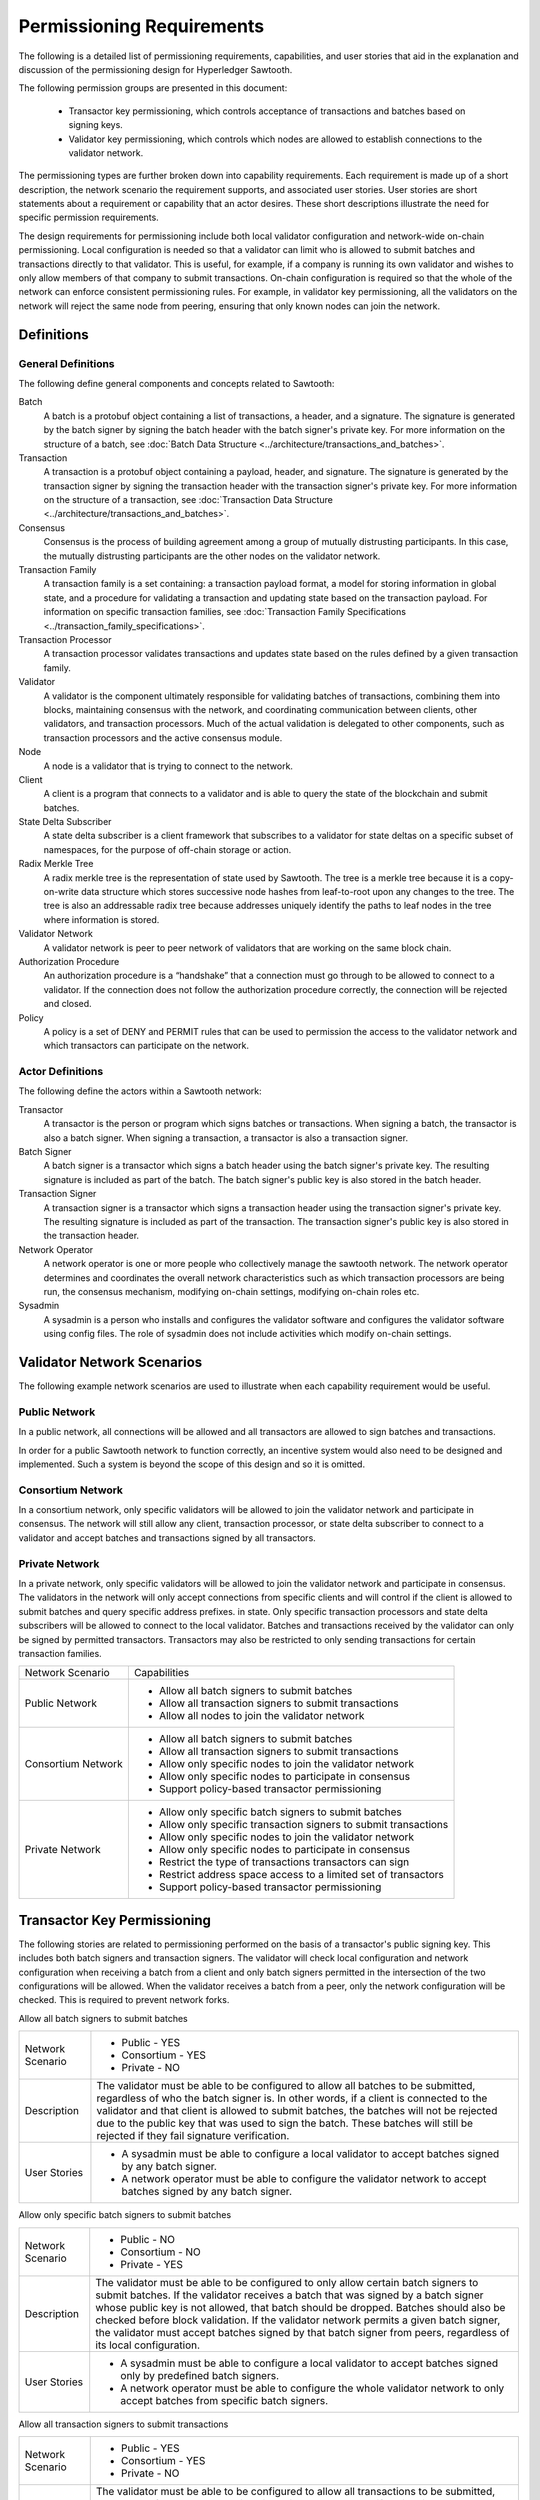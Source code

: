 **************************
Permissioning Requirements
**************************

The following is a detailed list of permissioning requirements, capabilities,
and user stories that aid in the explanation and discussion of the
permissioning design for Hyperledger Sawtooth.

The following permission groups are presented in this document:

  - Transactor key permissioning, which controls acceptance of transactions and
    batches based on signing keys.
  - Validator key permissioning, which controls which nodes are allowed to
    establish connections to the validator network.

The permissioning types are further broken down into capability requirements.
Each requirement is made up of a short description, the network scenario the
requirement supports, and associated user stories. User stories are short
statements about a requirement or capability that an actor desires. These short
descriptions illustrate the need for specific permission requirements.

The design requirements for permissioning include both local validator
configuration and network-wide on-chain permissioning. Local configuration is
needed so that a validator can limit who is allowed to submit batches and
transactions directly to that validator. This is useful, for example, if a
company is running its own validator and wishes to only allow members of that
company to submit transactions. On-chain configuration is required so that the
whole of the network can enforce consistent permissioning rules. For example,
in validator key permissioning, all the validators on the network will reject
the same node from peering, ensuring that only known nodes can join the network.

Definitions
===========

General Definitions
-------------------

The following define general components and concepts related to Sawtooth:

Batch
  A batch is a protobuf object containing a list of transactions, a header, and
  a signature. The signature is generated by the batch signer by signing the
  batch header with the batch signer's private key. For more information on the
  structure of a batch, see :doc:`Batch Data Structure
  <../architecture/transactions_and_batches>`.

Transaction
  A transaction is a protobuf object containing a payload, header, and
  signature. The signature is generated by the transaction signer by signing the
  transaction header with the transaction signer's private key. For more
  information on the structure of a transaction, see :doc:`Transaction Data
  Structure <../architecture/transactions_and_batches>`.

Consensus
  Consensus is the process of building agreement among a group of mutually
  distrusting participants. In this case, the mutually distrusting participants
  are the other nodes on the validator network.

Transaction Family
  A transaction family is a set containing: a transaction payload format, a
  model for storing information in global state, and a procedure for validating
  a transaction and updating state based on the transaction payload. For
  information on specific transaction families, see :doc:`Transaction Family
  Specifications <../transaction_family_specifications>`.

Transaction Processor
  A transaction processor validates transactions and updates state based on the
  rules defined by a given transaction family.

Validator
  A validator is the component ultimately responsible for validating batches of
  transactions, combining them into blocks, maintaining consensus with the
  network, and coordinating communication between clients, other validators,
  and transaction processors. Much of the actual validation is delegated to
  other components, such as transaction processors and the active consensus
  module.

Node
	A node is a validator that is trying to connect to the network.

Client
  A client is a program that connects to a validator and is able to query the
  state of the blockchain and submit batches.

State Delta Subscriber
  A state delta subscriber is a client framework that subscribes to a validator
  for state deltas on a specific subset of namespaces, for the purpose of
  off-chain storage or action.

Radix Merkle Tree
  A radix merkle tree is the representation of state used by Sawtooth. The tree
  is a merkle tree because it is a copy-on-write data structure which stores
  successive node hashes from leaf-to-root upon any changes to the tree. The
  tree is also an addressable radix tree because addresses uniquely identify
  the paths to leaf nodes in the tree where information is stored.

Validator Network
  A validator network is peer to peer network of validators that are working on
  the same block chain.

Authorization Procedure
  An authorization procedure is a “handshake” that a connection must go through
  to be allowed to connect to a validator. If the connection does not follow
  the authorization procedure correctly, the connection will be rejected and
  closed.

Policy
  A policy is a set of DENY and PERMIT rules that can be used to permission the
  access to the validator network and which transactors can participate on the
  network.

Actor Definitions
-----------------
The following define the actors within a Sawtooth network:

Transactor
  A transactor is the person or program which signs batches or transactions.
  When signing a batch, the transactor is also a batch signer. When signing a
  transaction, a transactor is also a transaction signer.

Batch Signer
  A batch signer is a transactor which signs a batch header using the batch
  signer's private key. The resulting signature is included as part of the
  batch. The batch signer's public key is also stored in the batch header.

Transaction Signer
  A transaction signer is a transactor which signs a transaction header using
  the transaction signer's private key. The resulting signature is included as
  part of the transaction. The transaction signer's public key is also
  stored in the transaction header.

Network Operator
  A network operator is one or more people who collectively manage the sawtooth
  network. The network operator determines and coordinates the overall network
  characteristics such as which transaction processors are being run, the
  consensus mechanism, modifying on-chain settings, modifying on-chain roles etc.


Sysadmin
    A sysadmin is a person who installs and configures the validator software
    and configures the validator software using config files. The role of
    sysadmin does not include activities which modify on-chain settings.

Validator Network Scenarios
===========================

The following example network scenarios are used to illustrate when each
capability requirement would be useful.

Public Network
--------------

In a public network, all connections will be allowed and all transactors are
allowed to sign batches and transactions.

In order for a public Sawtooth network to function correctly, an incentive
system would also need to be designed and implemented. Such a system is beyond
the scope of this design and so it is omitted.

Consortium Network
------------------

In a consortium network, only specific validators will be allowed to join the
validator network and participate in consensus. The network will still allow
any client, transaction processor, or state delta subscriber to connect to a
validator and accept batches and transactions signed by all transactors.

Private Network
---------------

In a private network, only specific validators will be allowed to join the
validator network and participate in consensus. The validators in the network
will only accept connections from specific clients and will control if the
client is allowed to submit batches and query specific address prefixes. in
state. Only specific transaction processors and state delta subscribers will be
allowed to connect to the local validator. Batches and transactions received by
the validator can only be signed by permitted transactors. Transactors may also
be restricted to only sending transactions for certain transaction families.

+--------------------+--------------------------------------------------------+
| Network Scenario   | Capabilities                                           |
+--------------------+--------------------------------------------------------+
| Public Network     | - Allow all batch signers to submit batches            |
|                    | - Allow all transaction signers to submit transactions |
|                    | - Allow all nodes to join the validator network        |
+--------------------+--------------------------------------------------------+
| Consortium Network | - Allow all batch signers to submit batches            |
|                    | - Allow all transaction signers to submit transactions |
|                    | - Allow only specific nodes to join the validator      |
|                    |   network                                              |
|                    | - Allow only specific nodes to participate in consensus|
|                    | - Support policy-based transactor permissioning        |
+--------------------+--------------------------------------------------------+
| Private Network    | - Allow only specific batch signers to submit batches  |
|                    | - Allow only specific transaction signers to submit    |
|                    |   transactions                                         |
|                    | - Allow only specific nodes to join the validator      |
|                    |   network                                              |
|                    | - Allow only specific nodes to participate in consensus|
|                    | - Restrict the type of transactions transactors can    |
|                    |   sign                                                 |
|                    | - Restrict address space access to a limited set of    |
|                    |   transactors                                          |
|                    | - Support policy-based transactor permissioning        |
+--------------------+--------------------------------------------------------+

Transactor Key Permissioning
============================

The following stories are related to permissioning performed on the basis of a
transactor's public signing key. This includes both batch signers and
transaction signers. The validator will check local configuration and network
configuration when receiving a batch from a client and only batch signers
permitted in the intersection of the two configurations will be allowed. When
the validator receives a batch from a peer, only the network configuration will
be checked. This is required to prevent network forks.


Allow all batch signers to submit batches

+--------------------+--------------------------------------------------------+
| Network Scenario   | - Public - YES                                         |
|                    | - Consortium - YES                                     |
|                    | - Private - NO                                         |
+--------------------+--------------------------------------------------------+
| Description        | The validator must be able to be configured to allow   |
|                    | all batches to be submitted, regardless of who the     |
|                    | batch signer is. In other words, if a client is        |
|                    | connected to the validator and that client is allowed  |
|                    | to submit batches, the batches will not be rejected due|
|                    | to the public key that was used to sign the batch.     |
|                    | These batches will still be rejected if they fail      |
|                    | signature verification.                                |
+--------------------+--------------------------------------------------------+
| User Stories       | - A sysadmin must be able to configure a local         |
|                    |   validator to accept batches signed by any batch      |
|                    |   signer.                                              |
|                    | - A network operator must be able to configure the     |
|                    |   validator network to accept batches signed by any    |
|                    |   batch signer.                                        |
+--------------------+--------------------------------------------------------+

Allow only specific batch signers to submit batches

+--------------------+--------------------------------------------------------+
| Network Scenario   | - Public - NO                                          |
|                    | - Consortium - NO                                      |
|                    | - Private - YES                                        |
+--------------------+--------------------------------------------------------+
| Description        | The validator must be able to be configured to only    |
|                    | allow certain batch signers to submit batches. If the  |
|                    | validator receives a batch that was signed by a batch  |
|                    | signer whose public key is not allowed, that batch     |
|                    | should be dropped. Batches should also be checked      |
|                    | before block validation. If the validator network      |
|                    | permits a given batch signer, the validator must accept|
|                    | batches signed by that batch signer from peers,        |
|                    | regardless of its local configuration.                 |
+--------------------+--------------------------------------------------------+
| User Stories       | - A sysadmin must be able to configure a local         |
|                    |   validator to accept batches signed only by predefined|
|                    |   batch signers.                                       |
|                    | - A network operator must be able to configure the     |
|                    |   whole validator network to only accept batches from  |
|                    |   specific batch signers.                              |
+--------------------+--------------------------------------------------------+

Allow all transaction signers to submit transactions

+--------------------+--------------------------------------------------------+
| Network Scenario   | - Public - YES                                         |
|                    | - Consortium - YES                                     |
|                    | - Private - NO                                         |
+--------------------+--------------------------------------------------------+
| Description        | The validator must be able to be configured to allow   |
|                    | all transactions to be submitted, regardless of who the|
|                    | transaction signer is. In other words, if a client is  |
|                    | connected to the validator and the client is allowed to|
|                    | submit transactions, the transactions will not be      |
|                    | rejected due to the public key that was used to sign   |
|                    | the transactions. These transactions will still be     |
|                    | rejected if they fail signature verification.          |
+--------------------+--------------------------------------------------------+
| User Stories       | - A sysadmin must be able to configure a local         |
|                    |   validator to accept transactions signed by any       |
|                    |   transaction signer.                                  |
|                    | - A network operator must be able to configure the     |
|                    |   whole validator network to accept transactions signed|
|                    |   by any batch signer.                                 |
+--------------------+--------------------------------------------------------+

Allow only specific transaction signers to submit transactions

+--------------------+--------------------------------------------------------+
| Network Scenario   | - Public - NO                                          |
|                    | - Consortium - NO                                      |
|                    | - Private - YES                                        |
+--------------------+--------------------------------------------------------+
| Description        | The validator must be able to be configured to only    |
|                    | allow certain transaction signers to submit            |
|                    | transactions. In other words, if the validator receives|
|                    | a transaction that was signed by a transaction signer  |
|                    | whose public key is not allowed, that transaction      |
|                    | should be dropped. Transactions should also be checked |
|                    | during block validation. If the validator network      |
|                    | permits a given transaction signer, the validator must |
|                    | accept transaction signed by that transaction signer   |
|                    | from peers, regardless of its local configuration.     |
+--------------------+--------------------------------------------------------+
| User Stories       | - A sysadmin must be able to configure a local         |
|                    |   validator to accept transactions signed only by      |
|                    |   predefined transaction signers.                      |
|                    | - A network operator must be able to configure the     |
|                    |   whole validator network to accept batches only from  |
|                    |   specific transaction signers.                        |
+--------------------+--------------------------------------------------------+

Restrict the type of transactions transactors can sign

+--------------------+--------------------------------------------------------+
| Network Scenario   | - Public - NO                                          |
|                    | - Consortium - NO                                      |
|                    | - Private - YES                                        |
+--------------------+--------------------------------------------------------+
| Description        | The validator must be able to restrict the transaction |
|                    | signers that are allowed to sign transactions for a    |
|                    | specific transaction family. This permissioning would  |
|                    | be separate from any public key permissioning enforced |
|                    | by the transaction family logic.                       |
+--------------------+--------------------------------------------------------+
| User Stories       | - A network operator must be able to configure the     |
|                    |   whole validator network to only accept transactions  |
|                    |   that were signed by allowed transaction signers for a|
|                    |   specific transaction family.                         |
+--------------------+--------------------------------------------------------+

Support policy-based transactor permissioning

+--------------------+--------------------------------------------------------+
| Network Scenario   | - Public - NO                                          |
|                    | - Consortium - YES                                     |
|                    | - Private - YES                                        |
+--------------------+--------------------------------------------------------+
| Description        | The validator must be able to enforce transactor       |
|                    | permissions based on defined policies.                 |
+--------------------+--------------------------------------------------------+
| User Stories       | - A sysadmin must be able to configure a local         |
|                    |   validator to only accept transactions and batches    |
|                    |   that are signed by transactors that are allowed by   |
|                    |   predefined locally stored policies.                  |
|                    | - A network operator must be able to configure the     |
|                    |   whole validator network to only accept transactions  |
|                    |   and batches that are signed by transactor that are   |
|                    |   allowed by defined policies.                         |
+--------------------+--------------------------------------------------------+

Validator Key Permissioning
===========================
The following stories are related to permissioning performed on the basis of a
node’s public signing key.

Allow all nodes to join the validator network

+--------------------+--------------------------------------------------------+
| Network Scenario   | - Public - YES                                         |
|                    | - Consortium - NO                                      |
|                    | - Private - NO                                         |
+--------------------+--------------------------------------------------------+
| Description        | The validator network must be able to be configured to |
|                    | allow all validator nodes to join the network. This    |
|                    | means that every validator on the network should accept|
|                    | the node as a peer regardless of what its public key   |
|                    | is. The validator nodes will also be able to           |
|                    | participate in consensus and communicate over the      |
|                    | gossip protocol. The node will still need to go through|
|                    | the authorization procedure defined by the validator   |
|                    | the node is trying to connect to. If, for any reason,  |
|                    | the node fails the authorization procedure, it will be |
|                    | rejected.                                              |
+--------------------+--------------------------------------------------------+
| User Stories       | - A network operator must be able to configure the     |
|                    |   validator network to accept all nodes that wish to   |
|                    |   connect, regardless of the node’s public key.        |
+--------------------+--------------------------------------------------------+

Allow only specific nodes to join the validator network

+--------------------+--------------------------------------------------------+
| Network Scenario   | - Public - NO                                          |
|                    | - Consortium - YES                                     |
|                    | - Private - YES                                        |
+--------------------+--------------------------------------------------------+
| Description        | The validator network must be able to be configured to |
|                    | only allow nodes to join the network if the node's     |
|                    | public key is permitted. In other words, if a validator|
|                    | receives a connection request from a node, and the     |
|                    | validator does not recognize the node’s public key, the|
|                    | connection should be rejected.                         |
+--------------------+--------------------------------------------------------+
| User Stories       | - A network operator must be able to configure the     |
|                    |   validator network to only accept connections from    |
|                    |   nodes with specific public keys.                     |
+--------------------+--------------------------------------------------------+

Allow only specific nodes to participate in consensus

+--------------------+--------------------------------------------------------+
| Network Scenario   | - Public - NO                                          |
|                    | - Consortium - YES                                     |
|                    | - Private - YES                                        |
+--------------------+--------------------------------------------------------+
| Description        | The validator network must be able to be configured to |
|                    | only allow specific nodes to participate in consensus. |
|                    | This is separate from any restrictions enforced by the |
|                    | consensus algorithm. The nodes that are not allowed to |
|                    | participate in consensus can still validate blocks but |
|                    | are not allowed to publish blocks.                     |
+--------------------+--------------------------------------------------------+
| User Stories       | - A network operator must be able to configure the     |
|                    |   validator network to only allow certain nodes to     |
|                    |   participate in consensus.                            |
+--------------------+--------------------------------------------------------+

